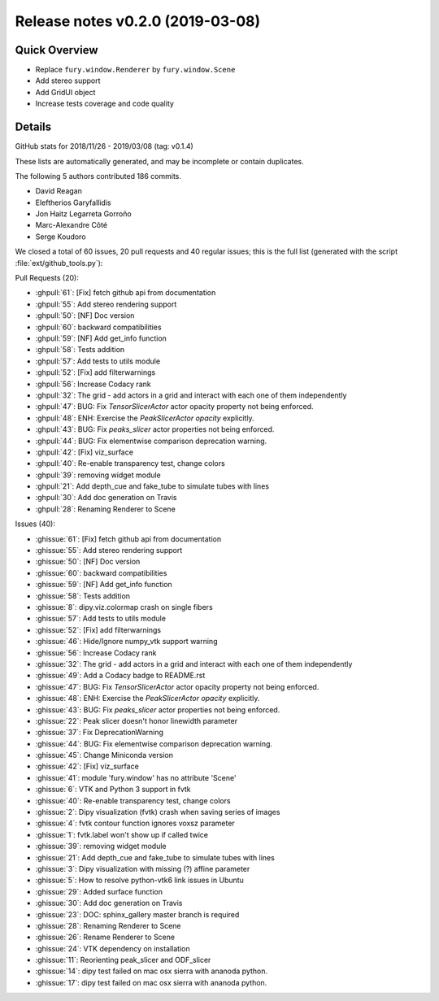 .. _releasev0.2.0:

==================================
 Release notes v0.2.0 (2019-03-08)
==================================

Quick Overview
--------------
* Replace ``fury.window.Renderer`` by ``fury.window.Scene``
* Add stereo support
* Add GridUI object
* Increase tests coverage and code quality

Details
-------

GitHub stats for 2018/11/26 - 2019/03/08 (tag: v0.1.4)

These lists are automatically generated, and may be incomplete or contain duplicates.

The following 5 authors contributed 186 commits.

* David Reagan
* Eleftherios Garyfallidis
* Jon Haitz Legarreta Gorroño
* Marc-Alexandre Côté
* Serge Koudoro


We closed a total of 60 issues, 20 pull requests and 40 regular issues;
this is the full list (generated with the script
:file:`ext/github_tools.py`):

Pull Requests (20):

* :ghpull:`61`: [Fix] fetch github api from documentation
* :ghpull:`55`: Add stereo rendering support
* :ghpull:`50`: [NF] Doc version
* :ghpull:`60`: backward compatibilities
* :ghpull:`59`: [NF] Add get_info function
* :ghpull:`58`: Tests addition
* :ghpull:`57`: Add tests to utils module
* :ghpull:`52`: [Fix] add filterwarnings
* :ghpull:`56`: Increase Codacy rank
* :ghpull:`32`: The grid - add actors in a grid and interact with each one of them independently
* :ghpull:`47`: BUG: Fix `TensorSlicerActor` actor opacity property not being enforced.
* :ghpull:`48`: ENH: Exercise the `PeakSlicerActor` `opacity` explicitly.
* :ghpull:`43`: BUG: Fix `peaks_slicer` actor properties not being enforced.
* :ghpull:`44`: BUG: Fix elementwise comparison deprecation warning.
* :ghpull:`42`: [Fix] viz_surface
* :ghpull:`40`: Re-enable transparency test, change colors
* :ghpull:`39`: removing widget module
* :ghpull:`21`: Add depth_cue and fake_tube to simulate tubes with lines
* :ghpull:`30`: Add doc generation on Travis
* :ghpull:`28`: Renaming Renderer to Scene

Issues (40):

* :ghissue:`61`: [Fix] fetch github api from documentation
* :ghissue:`55`: Add stereo rendering support
* :ghissue:`50`: [NF] Doc version
* :ghissue:`60`: backward compatibilities
* :ghissue:`59`: [NF] Add get_info function
* :ghissue:`58`: Tests addition
* :ghissue:`8`: dipy.viz.colormap crash on single fibers
* :ghissue:`57`: Add tests to utils module
* :ghissue:`52`: [Fix] add filterwarnings
* :ghissue:`46`: Hide/Ignore numpy_vtk support warning
* :ghissue:`56`: Increase Codacy rank
* :ghissue:`32`: The grid - add actors in a grid and interact with each one of them independently
* :ghissue:`49`: Add a Codacy badge to README.rst
* :ghissue:`47`: BUG: Fix `TensorSlicerActor` actor opacity property not being enforced.
* :ghissue:`48`: ENH: Exercise the `PeakSlicerActor` `opacity` explicitly.
* :ghissue:`43`: BUG: Fix `peaks_slicer` actor properties not being enforced.
* :ghissue:`22`: Peak slicer doesn't honor linewidth parameter
* :ghissue:`37`: Fix DeprecationWarning
* :ghissue:`44`: BUG: Fix elementwise comparison deprecation warning.
* :ghissue:`45`: Change Miniconda version
* :ghissue:`42`: [Fix] viz_surface
* :ghissue:`41`: module 'fury.window' has no attribute 'Scene'
* :ghissue:`6`: VTK and Python 3 support in fvtk
* :ghissue:`40`: Re-enable transparency test, change colors
* :ghissue:`2`: Dipy visualization (fvtk) crash when saving series of images
* :ghissue:`4`: fvtk contour function ignores voxsz parameter
* :ghissue:`1`: fvtk.label won't show up if called twice
* :ghissue:`39`: removing widget module
* :ghissue:`21`: Add depth_cue and fake_tube to simulate tubes with lines
* :ghissue:`3`: Dipy visualization with missing (?) affine parameter
* :ghissue:`5`: How to resolve python-vtk6 link issues in Ubuntu
* :ghissue:`29`: Added surface function
* :ghissue:`30`: Add doc generation on Travis
* :ghissue:`23`: DOC: sphinx_gallery master branch is required
* :ghissue:`28`: Renaming Renderer to Scene
* :ghissue:`26`: Rename Renderer to Scene
* :ghissue:`24`: VTK dependency on installation
* :ghissue:`11`: Reorienting peak_slicer and ODF_slicer
* :ghissue:`14`: dipy test failed on mac osx sierra with ananoda python.
* :ghissue:`17`: dipy test failed on mac osx sierra with ananoda python.
